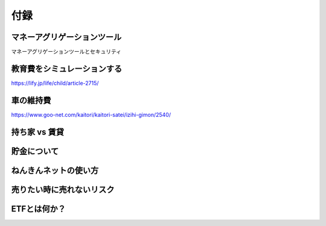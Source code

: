 付録
================================


マネーアグリゲーションツール
--------------------------------

マネーアグリゲーションツールとセキュリティ




教育費をシミュレーションする
--------------------------------

https://lify.jp/life/child/article-2715/



車の維持費
--------------------------------

https://www.goo-net.com/kaitori/kaitori-satei/izihi-gimon/2540/


持ち家 vs 賃貸
--------------------------------

貯金について
--------------------------------

ねんきんネットの使い方
--------------------------------

売りたい時に売れないリスク
--------------------------------

ETFとは何か？
--------------------------------

